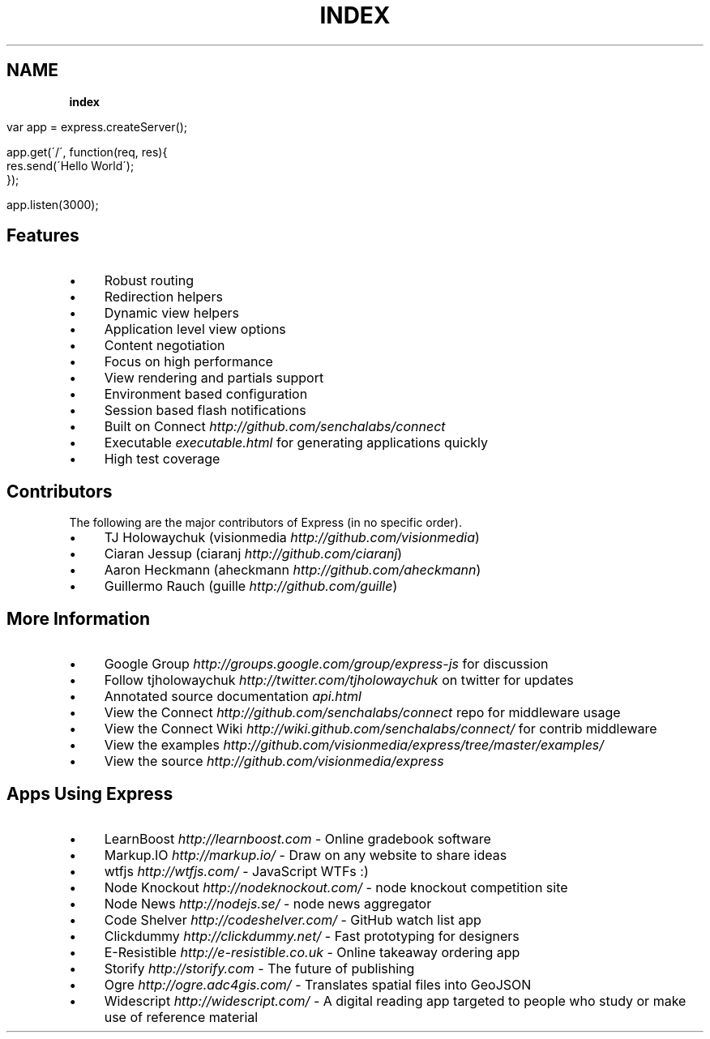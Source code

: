 .\" generated with Ronn/v0.7.3
.\" http://github.com/rtomayko/ronn/tree/0.7.3
.
.TH "INDEX" "" "October 2010" "" ""
.
.SH "NAME"
\fBindex\fR
.
.IP "" 4
.
.nf

var app = express\.createServer();

app\.get(\'/\', function(req, res){
    res\.send(\'Hello World\');
});

app\.listen(3000);
.
.fi
.
.IP "" 0
.
.SH "Features"
.
.IP "\(bu" 4
Robust routing
.
.IP "\(bu" 4
Redirection helpers
.
.IP "\(bu" 4
Dynamic view helpers
.
.IP "\(bu" 4
Application level view options
.
.IP "\(bu" 4
Content negotiation
.
.IP "\(bu" 4
Focus on high performance
.
.IP "\(bu" 4
View rendering and partials support
.
.IP "\(bu" 4
Environment based configuration
.
.IP "\(bu" 4
Session based flash notifications
.
.IP "\(bu" 4
Built on Connect \fIhttp://github\.com/senchalabs/connect\fR
.
.IP "\(bu" 4
Executable \fIexecutable\.html\fR for generating applications quickly
.
.IP "\(bu" 4
High test coverage
.
.IP "" 0
.
.SH "Contributors"
The following are the major contributors of Express (in no specific order)\.
.
.IP "\(bu" 4
TJ Holowaychuk (visionmedia \fIhttp://github\.com/visionmedia\fR)
.
.IP "\(bu" 4
Ciaran Jessup (ciaranj \fIhttp://github\.com/ciaranj\fR)
.
.IP "\(bu" 4
Aaron Heckmann (aheckmann \fIhttp://github\.com/aheckmann\fR)
.
.IP "\(bu" 4
Guillermo Rauch (guille \fIhttp://github\.com/guille\fR)
.
.IP "" 0
.
.SH "More Information"
.
.IP "\(bu" 4
Google Group \fIhttp://groups\.google\.com/group/express\-js\fR for discussion
.
.IP "\(bu" 4
Follow tjholowaychuk \fIhttp://twitter\.com/tjholowaychuk\fR on twitter for updates
.
.IP "\(bu" 4
Annotated source documentation \fIapi\.html\fR
.
.IP "\(bu" 4
View the Connect \fIhttp://github\.com/senchalabs/connect\fR repo for middleware usage
.
.IP "\(bu" 4
View the Connect Wiki \fIhttp://wiki\.github\.com/senchalabs/connect/\fR for contrib middleware
.
.IP "\(bu" 4
View the examples \fIhttp://github\.com/visionmedia/express/tree/master/examples/\fR
.
.IP "\(bu" 4
View the source \fIhttp://github\.com/visionmedia/express\fR
.
.IP "" 0
.
.SH "Apps Using Express"
.
.IP "\(bu" 4
LearnBoost \fIhttp://learnboost\.com\fR \- Online gradebook software
.
.IP "\(bu" 4
Markup\.IO \fIhttp://markup\.io/\fR \- Draw on any website to share ideas
.
.IP "\(bu" 4
wtfjs \fIhttp://wtfjs\.com/\fR \- JavaScript WTFs :)
.
.IP "\(bu" 4
Node Knockout \fIhttp://nodeknockout\.com/\fR \- node knockout competition site
.
.IP "\(bu" 4
Node News \fIhttp://nodejs\.se/\fR \- node news aggregator
.
.IP "\(bu" 4
Code Shelver \fIhttp://codeshelver\.com/\fR \- GitHub watch list app
.
.IP "\(bu" 4
Clickdummy \fIhttp://clickdummy\.net/\fR \- Fast prototyping for designers
.
.IP "\(bu" 4
E\-Resistible \fIhttp://e\-resistible\.co\.uk\fR \- Online takeaway ordering app
.
.IP "\(bu" 4
Storify \fIhttp://storify\.com\fR \- The future of publishing
.
.IP "\(bu" 4
Ogre \fIhttp://ogre\.adc4gis\.com/\fR \- Translates spatial files into GeoJSON
.
.IP "\(bu" 4
Widescript \fIhttp://widescript\.com/\fR \- A digital reading app targeted to people who study or make use of reference material
.
.IP "" 0

